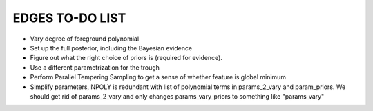 EDGES TO-DO LIST
================

- Vary degree of foreground polynomial
- Set up the full posterior, including the Bayesian evidence
- Figure out what the right choice of priors is (required for evidence).
- Use a different parametrization for the trough
- Perform Parallel Tempering Sampling to get a sense of whether feature is global minimum
- Simplify parameters, NPOLY is redundant with list of polynomial terms in
  params_2_vary and param_priors. We should get rid of params_2_vary and only
  changes params_vary_priors to something like "params_vary"
